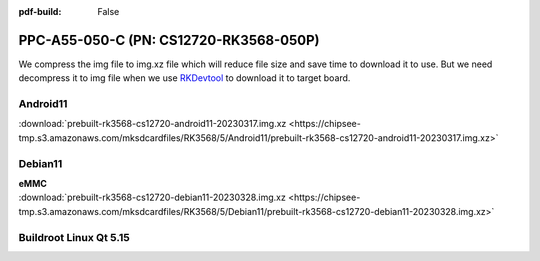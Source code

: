 :pdf-build: False


PPC-A55-050-C (PN: CS12720-RK3568-050P)
#######################################

We compress the img file to img.xz file which will reduce file size and save time to download it to use. 
But we need decompress it to img file when we use `RKDevtool <https://chipsee-tmp.s3.amazonaws.com/SourcesArchives/RK3568/Tools/RKDevTool_Release_v2.93.zip>`_ to download it to target board.

.. _CS12720P-android:

Android11
----------

| :download:`prebuilt-rk3568-cs12720-android11-20230317.img.xz <https://chipsee-tmp.s3.amazonaws.com/mksdcardfiles/RK3568/5/Android11/prebuilt-rk3568-cs12720-android11-20230317.img.xz>`

.. _CS12720P-debian:

Debian11
--------

| **eMMC**
| :download:`prebuilt-rk3568-cs12720-debian11-20230328.img.xz <https://chipsee-tmp.s3.amazonaws.com/mksdcardfiles/RK3568/5/Debian11/prebuilt-rk3568-cs12720-debian11-20230328.img.xz>`


.. _CS12720P-linuxQt:

Buildroot Linux Qt 5.15
-----------------------




